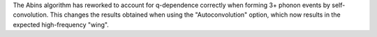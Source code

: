 The Abins algorithm has reworked to account for q-dependence
correctly when forming 3+ phonon events by self-convolution. This
changes the results obtained when using the "Autoconvolution"
option, which now results in the expected high-frequency "wing".
